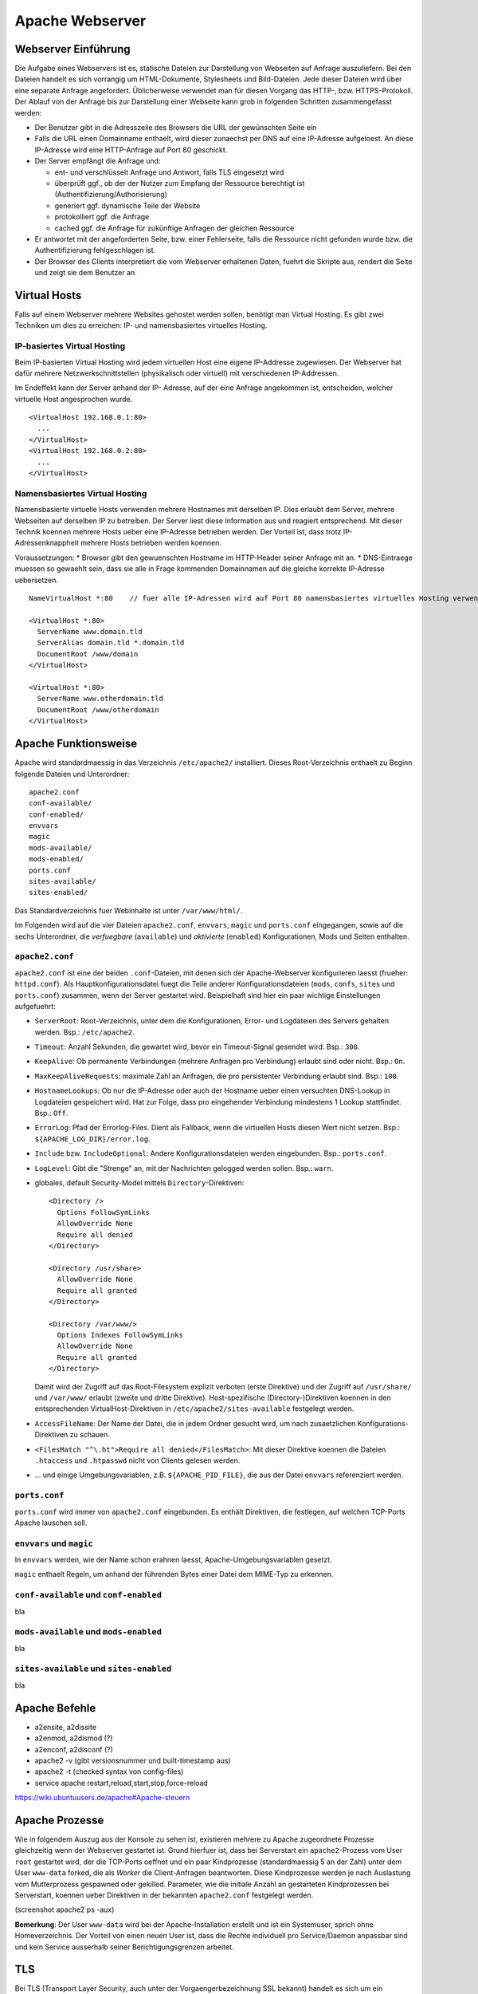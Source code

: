 
****************
Apache Webserver
****************

Webserver Einführung
####################
Die Aufgabe eines Webservers ist es, statische Dateien zur Darstellung von Webseiten auf Anfrage auszuliefern. Bei den Dateien handelt es sich vorrangig um HTML-Dokumente, Stylesheets und Bild-Dateien. Jede dieser Dateien wird über eine separate Anfrage angefordert. Üblicherweise verwendet man für diesen Vorgang das HTTP-, bzw. HTTPS-Protokoll. Der Ablauf von der Anfrage bis zur Darstellung einer Webseite kann grob in folgenden Schritten zusammengefasst werden:

* Der Benutzer gibt in die Adresszeile des Browsers die URL der gewünschten Seite ein
* Falls die URL einen Domainname enthaelt, wird dieser zunaechst per DNS auf eine IP-Adresse aufgeloest. An diese IP-Adresse wird eine HTTP-Anfrage auf Port 80 geschickt.
* Der Server empfängt die Anfrage und:

  * ent- und verschlüsselt Anfrage und Antwort, falls TLS eingesetzt wird 
  * überprüft ggf., ob der der Nutzer zum Empfang der Ressource berechtigt ist (Authentifizierung/Authorisierung)
  * generiert ggf. dynamische Teile der Website
  * protokolliert ggf. die Anfrage
  * cached ggf. die Anfrage für zukünftige Anfragen der gleichen Ressource
* Er antwortet mit der angeforderten Seite, bzw. einer Fehlerseite, falls die Ressource nicht gefunden wurde bzw. die Authentifizierung fehlgeschlagen ist.
* Der Browser des Clients interpretiert die vom Webserver erhaltenen Daten, fuehrt die Skripte aus, rendert die Seite und zeigt sie dem Benutzer an.

Virtual Hosts
#############
Falls auf einem Webserver mehrere Websites gehostet werden sollen, benötigt man Virtual Hosting. Es gibt zwei Techniken um dies zu erreichen: IP- und namensbasiertes virtuelles Hosting.

IP-basiertes Virtual Hosting
****************************

Beim IP-basierten Virtual Hosting wird jedem virtuellen Host eine eigene IP-Addresse zugewiesen. Der Webserver hat dafür mehrere Netzwerkschnittstellen (physikalisch oder virtuell) mit verschiedenen IP-Addressen.

Im Endeffekt kann der Server anhand der IP- Adresse, auf der eine Anfrage angekommen ist, entscheiden, welcher virtuelle Host angesprochen wurde.

::

    <VirtualHost 192.168.0.1:80>
      ...
    </VirtualHost>
    <VirtualHost 192.168.0.2:80>
      ...
    </VirtualHost>

Namensbasiertes Virtual Hosting
*******************************

Namensbasierte virtuelle Hosts verwenden mehrere Hostnames mit derselben IP. Dies erlaubt dem Server, mehrere Webseiten auf derselben IP zu betreiben. Der Server liest diese Information aus und reagiert entsprechend. Mit dieser Technik koennen mehrere Hosts ueber eine IP-Adresse betrieben werden. Der Vorteil ist, dass trotz IP-Adressenknappheit mehrere Hosts betrieben werden koennen.

Voraussetzungen:
* Browser gibt den gewuenschten Hostname im HTTP-Header seiner Anfrage mit an.
* DNS-Eintraege muessen so gewaehlt sein, dass sie alle in Frage kommenden Domainnamen auf die gleiche korrekte IP-Adresse uebersetzen.

::

    NameVirtualHost *:80    // fuer alle IP-Adressen wird auf Port 80 namensbasiertes virtuelles Hosting verwendet. Wenn nur "*" steht, gilt das sowohl fuer HTTP und HTTPS.

    <VirtualHost *:80>
      ServerName www.domain.tld
      ServerAlias domain.tld *.domain.tld
      DocumentRoot /www/domain
    </VirtualHost>

    <VirtualHost *:80>
      ServerName www.otherdomain.tld
      DocumentRoot /www/otherdomain
    </VirtualHost>


Apache Funktionsweise
#####################

Apache wird standardmaessig in das Verzeichnis ``/etc/apache2/`` installiert. Dieses Root-Verzeichnis enthaelt zu Beginn folgende Dateien und Unterordner:

::

    apache2.conf
    conf-available/
    conf-enabled/
    envvars
    magic
    mods-available/
    mods-enabled/
    ports.conf
    sites-available/
    sites-enabled/

Das Standardverzeichnis fuer Webinhalte ist unter ``/var/www/html/``.

Im Folgenden wird auf die vier Dateien ``apache2.conf``, ``envvars``, ``magic`` und ``ports.conf`` eingegangen, sowie auf die sechs Unterordner, die *verfuegbare* (``available``) und *aktivierte* (``enabled``) Konfigurationen, Mods und Seiten enthalten.

``apache2.conf``
****************
``apache2.conf`` ist eine der beiden ``.conf``-Dateien, mit denen sich der Apache-Webserver konfigurieren laesst (frueher: ``httpd.conf``). Als Hauptkonfigurationsdatei fuegt die Teile anderer Konfigurationsdateien (``mods``, ``confs``, ``sites`` und ``ports.conf``) zusammen, wenn der Server gestartet wird. Beispielhaft sind hier ein paar wichtige Einstellungen aufgefuehrt:

* ``ServerRoot``: Root-Verzeichnis, unter dem die Konfigurationen, Error- und Logdateien des Servers gehalten werden. Bsp.: ``/etc/apache2``.
* ``Timeout``: Anzahl Sekunden, die gewartet wird, bevor ein Timeout-Signal gesendet wird. Bsp.: ``300``.
* ``KeepAlive``: Ob permanente Verbindungen (mehrere Anfragen pro Verbindung) erlaubt sind oder nicht. Bsp.: ``On``.
* ``MaxKeepAliveRequests``: maximale Zahl an Anfragen, die pro persistenter Verbindung erlaubt sind. Bsp.: ``100``.
* ``HostnameLookups``: Ob nur die IP-Adresse oder auch der Hostname ueber einen versuchten DNS-Lookup in Logdateien gespeichert wird. Hat zur Folge, dass pro eingehender Verbindung mindestens 1 Lookup stattfindet. Bsp.: ``Off``.
* ``ErrorLog``: Pfad der Errorlog-Files. Dient als Fallback, wenn die virtuellen Hosts diesen Wert nicht setzen. Bsp.: ``${APACHE_LOG_DIR}/error.log``.
* ``Include`` bzw. ``IncludeOptional``: Andere Konfigurationsdateien werden eingebunden. Bsp.: ``ports.conf``.
* ``LogLevel``: Gibt die "Strenge" an, mit der Nachrichten gelogged werden sollen. Bsp.: ``warn``.
* globales, default Security-Model mittels ``Directory``-Direktiven:
  
  ::
  
      <Directory />
        Options FollowSymLinks
        AllowOverride None
        Require all denied
      </Directory>
      
      <Directory /usr/share>
        AllowOverride None
        Require all granted
      </Directory>
      
      <Directory /var/www/>
        Options Indexes FollowSymLinks
        AllowOverride None
        Require all granted
      </Directory>

  Damit wird der Zugriff auf das Root-Filesystem explizit verboten (erste Direktive) und der Zugriff auf ``/usr/share/`` und ``/var/www/`` erlaubt (zweite und dritte Direktive). Host-spezifische (Directory-)Direktiven koennen in den entsprechenden VirtualHost-Direktiven in ``/etc/apache2/sites-available`` festgelegt werden.
* ``AccessFileName``: Der Name der Datei, die in jedem Ordner gesucht wird, um nach zusaetzlichen Konfigurations-Direktiven zu schauen.
* ``<FilesMatch "^\.ht">Require all denied</FilesMatch>``: Mit dieser Direktive koennen die Dateien ``.htaccess`` und ``.htpasswd`` nicht von Clients gelesen werden.
* ... und einige Umgebungsvariablen, z.B. ``${APACHE_PID_FILE}``, die aus der Datei ``envvars`` referenziert werden.


``ports.conf``
**************
``ports.conf`` wird immer von ``apache2.conf`` eingebunden. Es enthält Direktiven, die festlegen, auf welchen TCP-Ports Apache lauschen soll.

``envvars`` und ``magic``
*************************
In ``envvars`` werden, wie der Name schon erahnen laesst, Apache-Umgebungsvariablen gesetzt.

``magic`` enthaelt Regeln, um anhand der führenden Bytes einer Datei dem MIME-Typ zu erkennen.


``conf-available`` und ``conf-enabled``
***************************************
bla

``mods-available`` und ``mods-enabled``
***************************************
bla

``sites-available`` und ``sites-enabled``
*****************************************
bla

Apache Befehle
##############
* a2ensite, a2dissite
* a2enmod, a2dismod (?)
* a2enconf, a2disconf (?)
* apache2 -v (gibt versionsnummer und built-timestamp aus)
* apache2 -t (checked syntax von config-files)
* service apache restart,reload,start,stop,force-reload
https://wiki.ubuntuusers.de/apache#Apache-steuern

Apache Prozesse
###############
Wie in folgendem Auszug aus der Konsole zu sehen ist, existieren mehrere zu Apache zugeordnete Prozesse gleichzeitig wenn der Webserver gestartet ist. Grund hierfuer ist, dass bei Serverstart ein ``apache2``-Prozess vom User ``root`` gestartet wird, der die TCP-Ports oeffnet und ein paar Kindprozesse (standardmaessig 5 an der Zahl) unter dem User ``www-data`` forked, die als *Worker* die Client-Anfragen beantworten. Diese Kindprozesse werden je nach Auslastung vom Mutterprozess gespawned oder gekilled. Parameter, wie die initiale Anzahl an gestarteten Kindprozessen bei Serverstart, koennen ueber Direktiven in der bekannten ``apache2.conf`` festgelegt werden.

(screenshot apache2 ps -aux)

**Bemerkung**: Der User ``www-data`` wird bei der Apache-Installation erstellt und ist ein Systemuser, sprich ohne Homeverzeichnis. Der Vorteil von einen neuen User ist, dass die Rechte individuell pro Service/Daemon anpassbar sind und kein Service ausserhalb seiner Berichtigungsgrenzen arbeitet.

TLS
###

Bei TLS (Transport Layer Security, auch unter der Vorgaengerbezeichnung SSL bekannt) handelt es sich um ein Verschlüsselungsprotokoll in der OSI-Schicht 5 (Sitzungsschicht). Durch seinen erweiternden Charakter kann es verwendet werden um Protokolle hoeherer Schichten transparent zu verschluesseln. Am Beispiel von HTTP und HTTPS wird in beiden Faellen das HTTP-Protokoll verwendet, nur einmal mit der zusaetzlichen Sicherungsschicht realisiert durch TLS.

Funktionsweise
**************

Der Client startet einen Verbindungsversuch zum Server. Letzterer reagiert, indem er mit seinem eignenen Zertifikat antwortet. Der Client ueberprueft das Zertifikat und stellt sicher, dass der Servername mit dem im Zertifikat uebereinstimmt. Per assymetrischer Verschluesselung wird ein symmetrischer Schluessel ausgetauscht, der in der Sitzung zur Verschluesselung der Nutzdaten in Zukunft verwendet wird.

Im Fall von namensbasiertem virtuellen Hosting mit HTTPS gibt es eine Besonderheit zu beachten:

Bei HTTPS muss der Webserver fuer jeden Hostnamen ein eignenes Zertifikat ausliefern. Der Hostname ist dem Apache-Server aber erst nach dem TLS-Handshake bekannt. Eine Loesung besteht in der Erweiterung des TLS-Protocols um den Mechanismus Server Name Indication (SNI), welches seit TLS Version 1.2 verfuegbar ist. Hierbei wird die Hostname-Information bereits waehrend des TLS-Handshakes an den Apache-Server uebermittelt, sodass dieser das entsprechende Zertifikat zurueckgeben kann.

Exercises
#########

Einrichtung des Apache Webservers und erste Schritte
****************************************************
Zunächst wird der Apache Webserver über die Paketverwaltung mit dem Befehl ``sudo apt-get install apache2`` installiert.

Eine eigene ``index.html`` mit folgendem Content wurde im Default-Verzeichnis ``/var/www/html`` angelegt:

::

    <html>
        <head>
            <title>testpage</title>
        </head>
        <body>
            testcontent
        </body>
    </html>

Wenn man ``sdi1b.mi.hdm-stuttgart.de`` im Browser aufruft, erscheint wie erwartet unsere Testseite.

.. image:: images/Apache/01_customIndexHTML.png

Benannt man die ``index.html`` in ``doc.html`` um, erscheint die IndexOf-Seite, da der Einstiegspunkt einer ``index.html``-Datei nicht mehr vorhanden ist.

.. image:: images/Apache/02_renamedToDocHTML.png

Installation von ``apache2-doc`` sowie Suche der URL
****************************************************
Installiert werden kann die Apache Doku mit dem Command ``sudo apt-get install apache2-doc``.

Verstaendnis 1:
Die URL des Repositories finden, von dem das Package ``apache2-doc`` heruntergeladen wird. Das geht nicht mit dem in der Aufgabe erwaehnten Tipp "dpkg...", sondern geht ueber den Command ``apt-cache policy apache2-doc``, welcher die URLs wie folgt ausgibt:

::

    apache2-doc:
      Installed: 2.4.7-1ubuntu4.4
      Candidate: 2.4.7-1ubuntu4.4
      Version table:
     *** 2.4.7-1ubuntu4.4 0
            500 http://archive.ubuntu.com/ubuntu/ trusty-updates/main amd64 Packages
            500 http://security.ubuntu.com/ubuntu/ trusty-security/main amd64 Packag  es
            100 /var/lib/dpkg/status
         2.4.7-1ubuntu4 0
            500 http://archive.ubuntu.com/ubuntu/ trusty/main amd64 Packages
 
Verstaendnis 2:
Den Pfad finden, ueber den der Apache Webserver die installierte Doku zur Verfuegung stellt. Laut Tipp ist ein Hinweis in einer Datei im ``apache2-doc``-Package zu finden. Mit dem Command ``dpkg -L apache2-doc`` lassen sich nun alle zum Packe zugehoerigen Dateien samt absolutem Pfad ausgeben. Die Ausgabe ist jedoch zu komplex und kann mit dem grep-Filter entsprechend reduziert werden. Eine uebersichtlichere Ausgabe laesst sich mit dem Befehl ``dpkg -L apache2-doc | grep -vE '(manual|examples)'`` erzeugen:

::

    /.
    /usr
    /usr/share
    /usr/share/doc
    /usr/share/doc/apache2-doc
    /usr/share/doc/apache2-doc/copyright
    /usr/share/doc/apache2-doc/changelog.Debian.gz
    /usr/share/doc-base
    /etc
    /etc/apache2
    /etc/apache2/conf-available
    /etc/apache2/conf-available/apache2-doc.conf

Wie zu sehen ist, wurden die in Frage kommenden Files erheblich reduziert. Die einzigste Datei, die Sinn macht, ist die ``/etc/apache2/conf-available/apache2-doc.conf``. Ein Apache-Kenner haette sofot in dieser Datei nachschauen koennen, da in diesem Verzeichnis alle Konfigurationsdateien von auf Apache beruhenden Packages, also z.B. der Apache-Doku, dem MySql-Frontend und dem Nagios-Frontend, gehalten werden.

Die gefundene Datei enthaelt:

::

    Alias /manual /usr/share/doc/apache2-doc/manual/
    
    <Directory "/usr/share/doc/apache2-doc/manual/">
        Options Indexes FollowSymlinks
        AllowOverride None
        Require all granted
        AddDefaultCharset off
    </Directory>

In dieser Datei sind 2 Pfade zu sehen:
* ``/usr/share/doc/apache2-doc-manual``: Der absolute Pfad, auf dem die Apache-Doku auf dem Server liegt.
* ``/manual``: Ein relativer Pfad als Alias, ueber den die Doku im Browser aufgerufen kann. In unserem Fall waere das also ``sdi1b.mi.hdm-stuttgart.de/manual``.

Ruft man die Seite ``sdi1b.mi.hdm-stuttgart.de/manual`` im Browser auf, erscheint erwartungsgemaess die Apache-Doku:

.. image:: images/Apache/03_apacheDocSlashManual.png

Auffaellig ist, dass beim Browsen dieser URL eine automatische Weiterleitung nach ``sdi1b.mi.hdm-stuttgart.de/manual/en/index.html`` erfolgt. Diese Weiterleitung wird von einer ``index.html`` im ``/manual``-Verzeichnis angestossen.

SDI-Doku hochladen und zugaenglich machen
*****************************************
Die SDI-Doku besteht aus mehreren Files, daher macht es Sinn die Doku vor dem Upload in eine Datei zu packen. Somit muss man nur eine Datei manuell hochladen. Gepackt wurde die Doku in einen Tarball mittels ``tar -cvzf sphinxdoku.tgz html`` (**ERKLAERUNG DER PARAMETER**)). Die Uebertragung von lokalem PC auf den Server ist mit dem Tool ``scp`` realisierbar, konkret dem Befehl ``scp sphinxdoku.tgz root@141.62.75.106:.`` (**ERKLAERUNG DER PARAMETER**). Durch die Angabe des Punkts hinten, landet die Datei dann serverseitig im Homeverzeichnis des Users root. Anschliessend muss die Datei wieder entpackt werden, z.B. mit dem Befehl ``tar -xvf sphinxdoku.tgz``. Unsere SDI-Doku liegt nun also auf dem Server in dem Verzeichnis ``/home/sdidoc/``.

Nun muss der Apache entsprechend konfiguriert werden, damit die Doku auch ueber einen Browser erreichbar ist:

::

    <Directory /home/sdidoc/>
           Options Indexes FollowSymLinks
           AllowOverride None
           Require all granted
    </Directory>
 
Es gibt 2 Moeglichkeiten:  Eine Redirect-Directive oder einen Alias. Vorraussetzung fuer beide Varianten ist, dass im SDI-Doku-Verzeichnis eine ``index.html`` als Einstiegspunkt existiert, was bei uns von unserem Doku-Tool Shinx bereits so erstellt wurde.

``Alias``-Direktive:

Alias wurden im Prinzip schon in der letzten Aufgabe rund um ``apache2-doc`` behandelt. Die Alias-Direktive nimmt einen relativen Pfad (relativ zum ServerName), also ``/mh203``, entgegen und mappt diesen auf einen anderen Pfad, in unserem Fall also ``/home/sdidoc``.
::

    <VirtualHost *:80>
            ServerName sdi1b.mi.hdm-stuttgart.de
            DocumentRoot /var/www/html
            Alias /mh203 /home/sdidoc
            <Directory /home/sdidoc>
                    Options Indexes FollowSymLinks
                    AllowOverride None
                    Require all granted
            </Directory>
    </VirtualHost>

Wie folgender Screenshot zeigt, funktioniert dieser Ansatz:

.. image:: images/Apache/04_sdiDocSlashMH203.png

``Redirect``-Direktive:

Hierbei wird die Anfrage nach ``sdi1b.mi.hdm-stuttgart.de/mh203`` auf einen anderen Host, also wie in diesem Beispiel auf ``sdidoc.mi.hdm-stuttgart.de``, weitergeleitet. Der Client muss dabei eine neue HTTP-Anfrage an die neue URL schicken. Demnach gibt es in der Apache-Konfigurationsdatei auch zwei ``VirtualHost``-Eintraege, einen fuer die Weiterleitung, den anderen fuer den eigentlichen Aufenthalt der SDI-Doku auf ``sdidoc.mi.hdm-stuttgart.de``.

**Bemerkung**: Der virtuelle Host ``sdidoc.mi.hdm-stuttgart.de`` muss vom DNS-Server korrekt aufgeloest werden. Auf meinem Server habe ich daher dieses Domainnamen in meine Zonefile des DNS-Servers mit aufgenommen, sodass dieser auf die IP 141.62.75.106 aufgeloest wird. Vergleiche auch mit naechster Aufgabe.

::

    <VirtualHost *:80>
            ServerName sdi1b.mi.hdm-stuttgart.de
            DocumentRoot /var/www/html
            Redirect /mh203 http://sdidoc.mi.hdm-stuttgart.de
    </VirtualHost>
    <VirtualHost *:80>
            ServerName sdidoc.mi.hdm-stuttgart.de
            DocumentRoot /home/sdidoc/
            <Directory /home/sdidoc>
                    Options Indexes FollowSymLinks
                    AllowOverride None
                    Require all granted
            </Directory>
    </VirtualHost>

Auch dieser Ansatz funktioniert, wenn der DNS-Eintrag fuer ``sdidoc.mi.hdm-stuttgart.de`` eingetragen ist:

.. image:: images/Apache/05_sdiDocSubdomain.png

Einrichtung von virtuellen Hosts
********************************
Die Konfigurationsdatei, mit der das Verhalten erzielt werden kann sieht folgendermassen aus:

::

    <VirtualHost *:80>
           ServerAdmin webmaster@localhost
           DocumentRoot /var/www/html
           ErrorLog ${APACHE_LOG_DIR}/error.log
           CustomLog ${APACHE_LOG_DIR}/access.log combined
    </VirtualHost>
    <VirtualHost *:80>
            ServerName mh203.mi.hdm-stuttgart.de
            DocumentRoot /home/sdidoc
            <Directory /home/sdidoc>
                    Options Indexes FollowSymLinks
                    AllowOverride None
                    Require all granted
            </Directory>
    </VirtualHost>
    <VirtualHost *:80>
            ServerName manual.mi.hdm-stuttgart.de
            DocumentRoot /usr/share/doc/apache2-doc/manual/
    </VirtualHost>

Die eigene ``index.html`` mit dem Inhalt ``testcontent`` ist weiterhin ueber ``sdi1b.mi.hdm-stuttgart.de`` erreichbar (erster VirtualHost-Eintrag). Ein ServerName muss nicht zwangsweise mit angegeben werden, denn so wird dieser VirtualHost fuer alle Anfragen verwendet, die nicht einen anderen ServerName anfragen (s. folgende VirtualHosts), eine Art Fallback also. Der zweite VirtualHost-Eintrag ermoeglicht den Zugriff auf die SDI-Doku ueber ``mh203.mi.hdm-stuttgart.de``, der dritte Eintrag auf die Apache-Doku ueber ``manual.mi.hdm-stuttgart.de``. Ersteren muss man wieder ueber die ``Directory``-Direktive erweitern, sodass das Verzeichnis ``/home/sdidoc`` zugaenglich ist.

**Bemerkung**: Auch hier wieder: die beiden Subdomains muessen in die Zonesfile des DNS-Servers aufgenommen werden, damit diese Namen auf die IP des Servers (141.62.75.106) verweisen. DNS-Serverneustart mit ``service bind9 restart``. 

Damit auch der eigene DNS-Server zur Aufloesung verwendet wird, muss unter Ubuntu dieser manuell eingetragen werden. Das Ziel ist, dass in der Datei ``/etc/resolv.conf`` unser eigener DNS-Server an erster Stelle steht. Dazu kann der Eintrag in ``/etc/resolvconf/resolv.conf.d/head`` hinzugefuegt werden. Hintergrund ist, dass die ``/etc/resolv.conf`` aus den beiden ``head``- und ``base``-Dateien generiert wird. Der Inhalt von ``head`` wird bei der Generierung immer vor dem von ``base`` in das resultierende File eingefuegt.

*Quelle: http://askubuntu.com/questions/157154/how-do-i-include-lines-in-resolv-conf-that-wont-get-lost-on-reboot*

Wir fuegen also den Eintrag in die ``head``-Datei ein:

::

    # Dynamic resolv.conf(5) file for glibc resolver(3) generated by resolvconf(8)
    #     DO NOT EDIT THIS FILE BY HAND -- YOUR CHANGES WILL BE OVERWRITTEN
    nameserver 141.62.75.106

Die Warnung steht am Anfang dort, weil diese den User davon bewahren soll, die generierte ``resolv.conf`` zu aendern. In unserem Fall koennen wir die Warnung ignorieren. Mit dem Befehl ``sudo resolvconf -u`` kann ``resolv.conf`` neu generiert werden. Das Resultat in ``resolv.conf``:

::

    # Dynamic resolv.conf(5) file for glibc resolver(3) generated by resolvconf(8)
    #     DO NOT EDIT THIS FILE BY HAND -- YOUR CHANGES WILL BE OVERWRITTEN
    nameserver 141.62.75.106
    nameserver 127.0.1.1

Wie zu sehen ist, steht unser DNS-Server an erster Stelle, gefolgt von Nameserver des Host-OS (Ubuntu laeuft hier in einer VM als Guest-OS).


SSL-Einrichtung
***************

LDAP Authentifizierung
**********************

